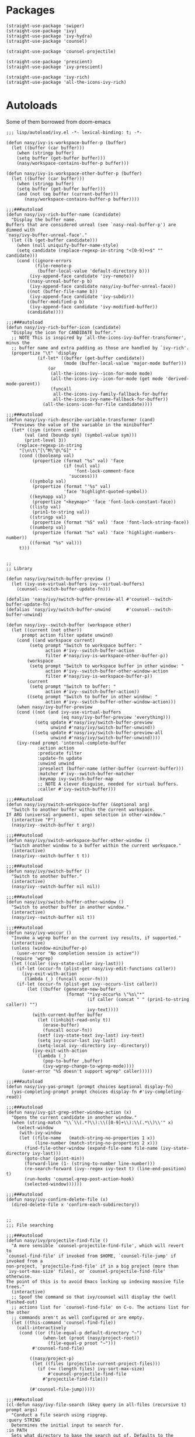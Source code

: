 * Packages

#+begin_src elisp
  (straight-use-package 'swiper)
  (straight-use-package 'ivy)
  (straight-use-package 'ivy-hydra)
  (straight-use-package 'counsel)

  (straight-use-package 'counsel-projectile)

  (straight-use-package 'prescient)
  (straight-use-package 'ivy-prescient)

  (straight-use-package 'ivy-rich)
  (straight-use-package 'all-the-icons-ivy-rich)
#+end_src

* Autoloads
:PROPERTIES:
:header-args: elisp :tangle (concat user-emacs-directory "lisp/autoload/" (file-name-nondirectory (buffer-file-name))) :mkdirp t
:END:

Some of them borrowed from doom-emacs

#+begin_src elisp
  ;;; lisp/autoload/ivy.el -*- lexical-binding: t; -*-

  (defun nasy/ivy-is-workspace-buffer-p (buffer)
    (let ((buffer (car buffer)))
      (when (stringp buffer)
      (setq buffer (get-buffer buffer)))
      (nasy/workspace-contains-buffer-p buffer)))

  (defun nasy/ivy-is-workspace-other-buffer-p (buffer)
    (let ((buffer (car buffer)))
      (when (stringp buffer)
      (setq buffer (get-buffer buffer)))
      (and (not (eq buffer (current-buffer)))
         (nasy/workspace-contains-buffer-p buffer))))

  ;;;###autoload
  (defun nasy/ivy-rich-buffer-name (candidate)
    "Display the buffer name.
  Buffers that are considered unreal (see `nasy-real-buffer-p') are dimmed with
  `nasy/ivy-buffer-unreal-face'."
    (let ((b (get-buffer candidate)))
      (when (null uniquify-buffer-name-style)
      (setq candidate (replace-regexp-in-string "<[0-9]+>$" "" candidate)))
      (cond ((ignore-errors
             (file-remote-p
              (buffer-local-value 'default-directory b)))
           (ivy-append-face candidate 'ivy-remote))
          ((nasy-unreal-buffer-p b)
           (ivy-append-face candidate nasy/ivy-buffer-unreal-face))
          ((not (buffer-file-name b))
           (ivy-append-face candidate 'ivy-subdir))
          ((buffer-modified-p b)
           (ivy-append-face candidate 'ivy-modified-buffer))
          (candidate))))

  ;;;###autoload
  (defun nasy/ivy-rich-buffer-icon (candidate)
    "Display the icon for CANDIDATE buffer."
    ;; NOTE This is inspired by `all-the-icons-ivy-buffer-transformer', minus the
    ;; buffer name and extra padding as those are handled by `ivy-rich'.
    (propertize "\t" 'display
              (if-let* ((buffer (get-buffer candidate))
                        (mode (buffer-local-value 'major-mode buffer)))
                  (or
                   (all-the-icons-ivy--icon-for-mode mode)
                   (all-the-icons-ivy--icon-for-mode (get mode 'derived-mode-parent))
                   (funcall
                    all-the-icons-ivy-family-fallback-for-buffer
                    all-the-icons-ivy-name-fallback-for-buffer))
                (all-the-icons-icon-for-file candidate))))

  ;;;###autoload
  (defun nasy/ivy-rich-describe-variable-transformer (cand)
    "Previews the value of the variable in the minibuffer"
    (let* ((sym (intern cand))
         (val (and (boundp sym) (symbol-value sym)))
         (print-level 3))
      (replace-regexp-in-string
       "[\n\t\^[\^M\^@\^G]" " "
       (cond ((booleanp val)
            (propertize (format "%s" val) 'face
                        (if (null val)
                            'font-lock-comment-face
                          'success)))
           ((symbolp val)
            (propertize (format "'%s" val)
                        'face 'highlight-quoted-symbol))
           ((keymapp val)
            (propertize "<keymap>" 'face 'font-lock-constant-face))
           ((listp val)
            (prin1-to-string val))
           ((stringp val)
            (propertize (format "%S" val) 'face 'font-lock-string-face))
           ((numberp val)
            (propertize (format "%s" val) 'face 'highlight-numbers-number))
           ((format "%s" val)))
       t)))


  ;;
  ;; Library

  (defun nasy/ivy/switch-buffer-preview ()
    (let (ivy-use-virtual-buffers ivy--virtual-buffers)
      (counsel--switch-buffer-update-fn)))

  (defalias 'nasy/ivy/switch-buffer-preview-all #'counsel--switch-buffer-update-fn)
  (defalias 'nasy/ivy/switch-buffer-unwind      #'counsel--switch-buffer-unwind)

  (defun nasy/ivy--switch-buffer (workspace other)
    (let ((current (not other))
        prompt action filter update unwind)
      (cond ((and workspace current)
           (setq prompt "Switch to workspace buffer: "
                 action #'ivy--switch-buffer-action
                 filter #'nasy/ivy-is-workspace-other-buffer-p))
          (workspace
           (setq prompt "Switch to workspace buffer in other window: "
                 action #'ivy--switch-buffer-other-window-action
                 filter #'nasy/ivy-is-workspace-buffer-p))
          (current
           (setq prompt "Switch to buffer: "
                 action #'ivy--switch-buffer-action))
          ((setq prompt "Switch to buffer in other window: "
                 action #'ivy--switch-buffer-other-window-action)))
      (when nasy/ivy-buffer-preview
      (cond ((not (and ivy-use-virtual-buffers
                       (eq nasy/ivy-buffer-preview 'everything)))
             (setq update #'nasy/ivy/switch-buffer-preview
                   unwind #'nasy/ivy/switch-buffer-unwind))
            ((setq update #'nasy/ivy/switch-buffer-preview-all
                   unwind #'nasy/ivy/switch-buffer-unwind))))
      (ivy-read prompt 'internal-complete-buffer
              :action action
              :predicate filter
              :update-fn update
              :unwind unwind
              :preselect (buffer-name (other-buffer (current-buffer)))
              :matcher #'ivy--switch-buffer-matcher
              :keymap ivy-switch-buffer-map
              ;; NOTE A clever disguise, needed for virtual buffers.
              :caller #'ivy-switch-buffer)))

  ;;;###autoload
  (defun nasy/ivy/switch-workspace-buffer (&optional arg)
    "Switch to another buffer within the current workspace.
  If ARG (universal argument), open selection in other-window."
    (interactive "P")
    (nasy/ivy--switch-buffer t arg))

  ;;;###autoload
  (defun nasy/ivy/switch-workspace-buffer-other-window ()
    "Switch another window to a buffer within the current workspace."
    (interactive)
    (nasy/ivy--switch-buffer t t))

  ;;;###autoload
  (defun nasy/ivy/switch-buffer ()
    "Switch to another buffer."
    (interactive)
    (nasy/ivy--switch-buffer nil nil))

  ;;;###autoload
  (defun nasy/ivy/switch-buffer-other-window ()
    "Switch to another buffer in another window."
    (interactive)
    (nasy/ivy--switch-buffer nil t))

  ;;;###autoload
  (defun nasy/ivy-woccur ()
    "Invoke a wgrep buffer on the current ivy results, if supported."
    (interactive)
    (unless (window-minibuffer-p)
      (user-error "No completion session is active"))
    (require 'wgrep)
    (let ((caller (ivy-state-caller ivy-last)))
      (if-let (occur-fn (plist-get nasy/ivy-edit-functions caller))
        (ivy-exit-with-action
         (lambda (_) (funcall occur-fn)))
      (if-let (occur-fn (plist-get ivy--occurs-list caller))
          (let ((buffer (generate-new-buffer
                         (format "*ivy-occur%s \"%s\"*"
                                 (if caller (concat " " (prin1-to-string caller)) "")
                                 ivy-text))))
            (with-current-buffer buffer
              (let ((inhibit-read-only t))
                (erase-buffer)
                (funcall occur-fn))
              (setf (ivy-state-text ivy-last) ivy-text)
              (setq ivy-occur-last ivy-last)
              (setq-local ivy--directory ivy--directory))
            (ivy-exit-with-action
             `(lambda (_)
                (pop-to-buffer ,buffer)
                (ivy-wgrep-change-to-wgrep-mode))))
        (user-error "%S doesn't support wgrep" caller)))))

  ;;;###autoload
  (defun nasy/ivy-yas-prompt (prompt choices &optional display-fn)
    (yas-completing-prompt prompt choices display-fn #'ivy-completing-read))

  ;;;###autoload
  (defun nasy/ivy-git-grep-other-window-action (x)
    "Opens the current candidate in another window."
    (when (string-match "\\`\\(.*?\\):\\([0-9]+\\):\\(.*\\)\\'" x)
      (select-window
       (with-ivy-window
       (let ((file-name   (match-string-no-properties 1 x))
             (line-number (match-string-no-properties 2 x)))
         (find-file-other-window (expand-file-name file-name (ivy-state-directory ivy-last)))
         (goto-char (point-min))
         (forward-line (1- (string-to-number line-number)))
         (re-search-forward (ivy--regex ivy-text t) (line-end-position) t)
         (run-hooks 'counsel-grep-post-action-hook)
         (selected-window))))))

  ;;;###autoload
  (defun nasy/ivy-confirm-delete-file (x)
    (dired-delete-file x 'confirm-each-subdirectory))


  ;;
  ;;; File searching

  ;;;###autoload
  (defun nasy/ivy/projectile-find-file ()
    "A more sensible `counsel-projectile-find-file', which will revert to
  `counsel-find-file' if invoked from $HOME, `counsel-file-jump' if invoked from a
  non-project, `projectile-find-file' if in a big project (more than
  `ivy-sort-max-size' files), or `counsel-projectile-find-file' otherwise.
  The point of this is to avoid Emacs locking up indexing massive file trees."
    (interactive)
    ;; Spoof the command so that ivy/counsel will display the (well fleshed-out)
    ;; actions list for `counsel-find-file' on C-o. The actions list for the other
    ;; commands aren't as well configured or are empty.
    (let ((this-command 'counsel-find-file))
      (call-interactively
       (cond ((or (file-equal-p default-directory "~")
                (when-let (proot (nasy/project-root))
                  (file-equal-p proot "~")))
            #'counsel-find-file)

           ((nasy/project-p)
            (let ((files (projectile-current-project-files)))
              (if (<= (length files) ivy-sort-max-size)
                  #'counsel-projectile-find-file
                #'projectile-find-file)))

           (#'counsel-file-jump)))))

  ;;;###autoload
  (cl-defun nasy/ivy-file-search (&key query in all-files (recursive t) prompt args)
    "Conduct a file search using ripgrep.
  :query STRING
    Determines the initial input to search for.
  :in PATH
    Sets what directory to base the search out of. Defaults to the current
    project's root.
  :recursive BOOL
    Whether or not to search files recursively from the base directory."
    (declare (indent defun))
    (unless (executable-find "rg")
      (user-error "Couldn't find ripgrep in your PATH"))
    (require 'counsel)
    (let* ((this-command 'counsel-rg)
         (project-root (or (nasy/project-root) default-directory))
         (directory (or in project-root))
         (args (concat (if all-files " -uu")
                       (unless recursive " --maxdepth 1")
                       " "
                       (mapconcat #'shell-quote-argument args " "))))
      (setq deactivate-mark t)
      (counsel-rg
       (or query
         (when (nasy/region-active-p)
           (replace-regexp-in-string
            "[! |]" (lambda (substr)
                      (cond ((and (string= substr " ")
                                (not *ivy-fuzzy*))
                             "  ")
                            ((string= substr "|")
                             "\\\\\\\\|")
                            ((concat "\\\\" substr))))
            (rxt-quote-pcre (nasy/thing-at-point-or-region)))))
       directory args
       (or prompt
         (format "rg%s [%s]: "
                 args
                 (cond ((equal directory default-directory)
                        "./")
                       ((equal directory project-root)
                        (projectile-project-name))
                       ((file-relative-name directory project-root))))))))

  ;;;###autoload
  (defun nasy/ivy/project-search (&optional arg initial-query directory)
    "Performs a live project search from the project root using ripgrep.
  If ARG (universal argument), include all files, even hidden or compressed ones,
  in the search."
    (interactive "P")
    (nasy/ivy-file-search :query initial-query :in directory :all-files arg))

  ;;;###autoload
  (defun nasy/ivy/project-search-from-cwd (&optional arg initial-query)
    "Performs a project search recursively from the current directory.
  If ARG (universal argument), include all files, even hidden or compressed ones."
    (interactive "P")
    (nasy/ivy/project-search arg initial-query default-directory))


  ;;
  ;;; Wrappers around `counsel-compile'

  ;;;###autoload
  (defun nasy/ivy/compile ()
    "Execute a compile command from the current buffer's directory."
    (interactive)
    (counsel-compile default-directory))

  ;;;###autoload
  (defun nasy/ivy/project-compile ()
    "Execute a compile command from the current project's root."
    (interactive)
    (counsel-compile (projectile-project-root)))

  ;;;###autoload
  (defun nasy/ivy/git-grep-other-window-action ()
    "Open the current counsel-{ag,rg,git-grep} candidate in other-window."
    (interactive)
    (ivy-set-action #'nasy/ivy-git-grep-other-window-action)
    (setq ivy-exit 'done)
    (exit-minibuffer))
#+end_src

* Config

#+begin_src elisp
  (defvar nasy/ivy-buffer-preview nil
    "If non-nil, preview buffers while switching, à la `counsel-switch-buffer'.
  When nil, don't preview anything.
  When non-nil, preview non-virtual buffers.
  When 'everything, also preview virtual buffers")

  (defvar nasy/ivy-buffer-unreal-face 'font-lock-comment-face
    "The face for unreal buffers in `ivy-switch-to-buffer'.")

  (defvar nasy/ivy-edit-functions nil
    "A plist mapping ivy/counsel commands to commands that generate an editable
  results buffer.")
#+end_src

** ivy

#+begin_src elisp
  (use-package ivy
    :defer t
    :ghook 'after-init-hook
    :init
    (let ((standard-search-fn
           (if *ivy-prescient*
               #'+ivy-prescient-non-fuzzy
             #'ivy--regex-plus))
          (alt-search-fn
           (if *ivy-fuzzy*
               #'ivy--regex-fuzzy
             ;; Ignore order for non-fuzzy searches by default
             #'ivy--regex-ignore-order)))
      (gsetq ivy-re-builders-alist
             `((counsel-rg     . ,standard-search-fn)
               (swiper         . ,standard-search-fn)
               (swiper-isearch . ,standard-search-fn)
               (t . ,alt-search-fn))
             ivy-more-chars-alist
             '((counsel-rg . 1)
               (counsel-search . 2)
               (t . 3))))
    (gsetq ivy-height                       15
           ivy-wrap                         t
           ivy-fixed-height-minibuffer      t
           projectile-completion-system     'ivy
           ;; disable magic slash on non-match
           ivy-magic-slash-non-match-action nil
           ;; don't show recent files in switch-buffer
           ivy-use-virtual-buffers          nil
           ;; ...but if that ever changes, show their full path
           ivy-virtual-abbreviate           'full
           ;; don't quit minibuffer on delete-error
           ivy-on-del-error-function        #'ignore
           ;; enable ability to select prompt (alternative to `ivy-immediate-done')
           ivy-use-selectable-prompt        t)
    (general-define-key
     [remap switch-to-buffer]              #'nasy/ivy/switch-buffer
     [remap switch-to-buffer-other-window] #'nasy/ivy/switch-buffer-other-window
     [remap persp-switch-to-buffer]        #'nasy/ivy/switch-workspace-buffer)
    :config
    ;; Counsel changes a lot of ivy's state at startup; to control for that, we
    ;; need to load it as early as possible. Some packages (like `ivy-prescient')
    ;; require this.
    (require 'counsel nil t)

    ;; Highlight each ivy candidate including the following newline, so that it
    ;; extends to the right edge of the window
    (setf (alist-get 't ivy-format-functions-alist)
          #'ivy-format-function-line)

    ;; Integrate `ivy' with `better-jumper'; ensure a jump point is registered
    ;; before jumping to new locations with ivy
    (setf (alist-get 't ivy-hooks-alist)
          (lambda ()
            (with-ivy-window
              (setq nasy/ivy--origin (point-marker)))))

    (add-hook 'minibuffer-exit-hook
      (defun nasy/ivy--set-jump-point-maybe-h ()
        (and (markerp (bound-and-true-p nasy/ivy--origin))
             (not (equal (ignore-errors (with-ivy-window (point-marker)))
                         nasy/ivy--origin))
             (with-current-buffer (marker-buffer nasy/ivy--origin)
               (better-jumper-set-jump nasy/ivy--origin)))
        (setq nasy/ivy--origin nil)))

    (after! yasnippet
      (add-hook 'yas-prompt-functions #'nasy/ivy-yas-prompt))

    (general-define-key
      :keymaps 'ivy-minibuffer-map
      "C-c C-e" #'nasy/ivy-woccur
      [remap nasy/delete-backward-word] #'ivy-backward-kill-word)

    (ivy-mode +1))
#+end_src

** ivy-hydra

#+begin_src elisp
  (after! ivy
    (use-package ivy-hydra
      :commands (ivy-dispatching-done ivy--matcher-desc ivy-hydra/body)
      :init
      (general-define-key
       :keymaps 'ivy-minibuffer-map
       "C-o" #'ivy-dispatching-done
       "M-o" #'hydra-ivy/body)
      :config
      ;; ivy-hydra rebinds this, so we have to do so again
      (define-key ivy-minibuffer-map (kbd "M-o") #'hydra-ivy/body)))
#+end_src

** counsel

#+begin_src elisp
  (use-package counsel
    :init
    (gsetq
     counsel-find-file-at-point         t
     ;; Don't use ^ as initial input. Set this here because `counsel' defines more
     ;; of its own, on top of the defaults.
     ivy-initial-inputs-alist           nil
     ;; helpful
     counsel-describe-function-function #'helpful-callable
     counsel-describe-variable-function #'helpful-variable)
    (general-define-key
     [remap apropos]                    #'counsel-apropos
     [remap bookmark-jump]              #'counsel-bookmark
     [remap compile]                    #'nasy/ivy/compile
     [remap describe-bindings]          #'counsel-descbinds
     [remap describe-face]              #'counsel-faces
     [remap describe-function]          #'counsel-describe-function
     [remap describe-variable]          #'counsel-describe-variable
     [remap execute-extended-command]   #'counsel-M-x
     [remap find-file]                  #'counsel-find-file
     [remap find-library]               #'counsel-find-library
     [remap imenu]                      #'counsel-imenu
     [remap info-lookup-symbol]         #'counsel-info-lookup-symbol
     [remap load-theme]                 #'counsel-load-theme
     [remap locate]                     #'counsel-locate
     [remap org-set-tags-command]       #'counsel-org-tag
     [remap projectile-compile-project] #'nasy/ivy/project-compile
     [remap recentf-open-files]         #'counsel-recentf
     [remap set-variable]               #'counsel-set-variable
     [remap swiper]                     #'counsel-grep-or-swiper
     [remap unicode-chars-list-chars]   #'counsel-unicode-char
     [remap yank-pop]                   #'counsel-yank-pop)
    (general-define-key
     :keymaps 'counsel-find-file-map
     "<left>"  #'counsel-up-directory
     "<right>" #'counsel-down-directory)
    :config
    ;; (set-popup-rule! "^\\*ivy-occur" :size 0.35 :ttl 0 :quit nil)

    ;; HACK Fix an issue where `counsel-projectile-find-file-action' would try to
    ;;      open a candidate in an occur buffer relative to the wrong buffer,
    ;;      causing it to fail to find the file we want.
    (defadvice! nasy/ivy--run-from-ivy-directory-a (orig-fn &rest args)
      :around #'counsel-projectile-find-file-action
      (let ((default-directory (ivy-state-directory ivy-last)))
        (apply orig-fn args)))

    ;; Record in jumplist when opening files via counsel-{ag,rg,pt,git-grep}
    (add-hook 'counsel-grep-post-action-hook #'better-jumper-set-jump)
    (ivy-add-actions
     'counsel-rg ; also applies to `counsel-rg'
     '(("O" nasy/ivy-git-grep-other-window-action "open in other window")))

    ;; Make `counsel-compile' projectile-aware (if you prefer it over
    ;; `nasy/ivy/compile' and `nasy/ivy/project-compile')
    (add-to-list 'counsel-compile-root-functions #'projectile-project-root)
    (after! savehist
      ;; Persist `counsel-compile' history
      (add-to-list 'savehist-additional-variables 'counsel-compile-history))

    ;; `counsel-imenu' -- no sorting for imenu. Sort it by appearance in page.
    (add-to-list 'ivy-sort-functions-alist '(counsel-imenu))

    ;; `counsel-locate'
    (when *is-a-mac*
      ;; Use spotlight on mac by default since it doesn't need any additional setup
      (setq counsel-locate-cmd #'counsel-locate-cmd-mdfind))

    ;; `swiper'
    ;; Don't mess with font-locking on the dashboard; it causes breakages
    ;; (add-to-list 'swiper-font-lock-exclude #'+doom-dashboard-mode)

    ;; `counsel-find-file'
    (setq counsel-find-file-ignore-regexp "\\(?:^[#.]\\)\\|\\(?:[#~]$\\)\\|\\(?:^Icon?\\)")
    (dolist (fn '(counsel-rg counsel-find-file))
      (ivy-add-actions
       fn '(("p" (lambda (path) (with-ivy-window (insert (file-relative-name path default-directory))))
             "insert relative path")
            ("P" (lambda (path) (with-ivy-window (insert path)))
             "insert absolute path")
            ("l" (lambda (path) (with-ivy-window (insert (format "[[./%s]]" (file-relative-name path default-directory)))))
             "insert relative org-link")
            ("L" (lambda (path) (with-ivy-window (insert (format "[[%s]]" path))))
             "Insert absolute org-link"))))

    (ivy-add-actions 'counsel-file-jump (plist-get ivy--actions-list 'counsel-find-file))

    ;; `counsel-search': use normal page for displaying results, so that we see
    ;; custom ddg themes (if one is set).
    (setf (nth 1 (alist-get 'ddg counsel-search-engines-alist))
          "https://duckduckgo.com/?q=")

    ;; REVIEW Move this somewhere else and perhaps generalize this so both
    ;;        ivy/helm users can enjoy it.
    (defadvice! nasy/ivy--counsel-file-jump-use-fd-rg-a (args)
      "Change `counsel-file-jump' to use fd or ripgrep, if they are available."
      :override #'counsel--find-return-list
      (cl-destructuring-bind (find-program . args)
          (cond ((executable-find nasy/projectile-fd-binary)
                 (cons nasy/projectile-fd-binary (list "-t" "f" "-E" ".git")))
                ((executable-find "rg")
                 (cons "rg" (list "--files" "--hidden" "--no-messages")))
                ((cons find-program args)))
        (unless (listp args)
          (user-error "`counsel-file-jump-args' is a list now, please customize accordingly."))
        (counsel--call
         (cons find-program args)
         (lambda ()
           (goto-char (point-min))
           (let ((offset (if (member find-program (list "rg" nasy/projectile-fd-binary)) 0 2))
                 files)
             (while (< (point) (point-max))
               (push (buffer-substring
                      (+ offset (line-beginning-position)) (line-end-position)) files)
               (forward-line 1))
             (nreverse files)))))))
#+end_src

** counsel-projectile

#+begin_src elisp
  (use-package counsel-projectile
    :defer t
    :init
    (general-define-key
      [remap projectile-find-file]        #'nasy/ivy/projectile-find-file
      [remap projectile-find-dir]         #'counsel-projectile-find-dir
      [remap projectile-switch-to-buffer] #'counsel-projectile-switch-to-buffer
      [remap projectile-grep]             #'counsel-projectile-grep
      [remap projectile-ag]               #'counsel-projectile-ag
      [remap projectile-switch-project]   #'counsel-projectile-switch-project)
    :config
    ;; A more sensible `counsel-projectile-find-file' that reverts to
    ;; `counsel-find-file' if invoked from $HOME, `counsel-file-jump' if invoked
    ;; from a non-project, `projectile-find-file' if in a big project (more than
    ;; `ivy-sort-max-size' files), or `counsel-projectile-find-file' otherwise.
    (setf (alist-get 'projectile-find-file counsel-projectile-key-bindings)
          #'nasy/ivy/projectile-find-file)

    ;; no highlighting visited files; slows down the filtering
    (ivy-set-display-transformer #'counsel-projectile-find-file nil))
** ivy-prescient

#+begin_src elisp
  (use-package ivy-prescient
    :defer t
    :ghook 'pre-command-hook)
#+end_src

** icons and rich

#+begin_src elisp
  (use-package ivy-rich
    :defer t
    :ghook 'pre-command-hook)

  (use-package all-the-icons-ivy-rich
    :defer t
    :ghook 'pre-command-hook)
#+end_src
